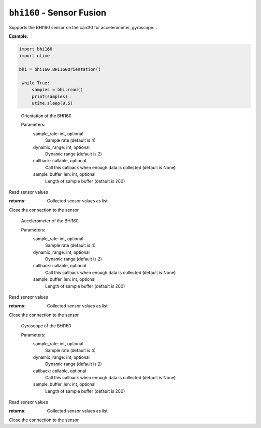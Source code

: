 .. py:module:: bhi160

``bhi160`` - Sensor Fusion
==========================
.. versionadded:: 1.4

Supports the BHI160 sensor on the card10 for accelerometer, gyroscope...

**Example**:

.. code-block:: python

   import bhi160
   import utime
   
   bhi = bhi160.BHI160Orientation()

    while True:
        samples = bhi.read()
        print(samples)
        utime.sleep(0.5)


.. class:: bhi160.BHI160Orientation(sample_rate,dynamic_range,callback,sample_buffer_len)

    Orientation of the BHI160

    Parameters:
        sample_rate: int, optional
            Sample rate (default is 4)
        dynamic_range: int, optional
            Dynamic range (default is 2)
        callback: callable, optional
            Call this callback when enough data is collected (default is None)

            .. todo:: The callback functionality is untested, so do not be confused if it does not work.
        sample_buffer_len: int, optional
            Length of sample buffer (default is 200)

   .. py:method:: read():

   Read sensor values

   :returns: Collected sensor values as list

   .. py:method:: close():

   Close the connection to the sensor

   
.. class:: bhi160.BHI160Accelerometer

    Accelerometer of the BHI160

    Parameters:
        sample_rate: int, optional
            Sample rate (default is 4)
        dynamic_range: int, optional
            Dynamic range (default is 2)
        callback: callable, optional
            Call this callback when enough data is collected (default is None)

            .. todo:: The callback functionality is untested, so do not be confused if it does not work.
        sample_buffer_len: int, optional
            Length of sample buffer (default is 200)

   .. py:method:: read():

   Read sensor values

   :returns: Collected sensor values as list

   .. py:method:: close():

   Close the connection to the sensor

.. class:: bhi160.BHI160Gyroscope

    Gyroscope of the BHI160

    Parameters:
        sample_rate: int, optional
            Sample rate (default is 4)
        dynamic_range: int, optional
            Dynamic range (default is 2)
        callback: callable, optional
            Call this callback when enough data is collected (default is None)

            .. todo:: The callback functionality is untested, so do not be confused if it does not work.
        sample_buffer_len: int, optional
            Length of sample buffer (default is 200)

   .. py:method:: read():

   Read sensor values

   :returns: Collected sensor values as list

   .. py:method:: close():

   Close the connection to the sensor


